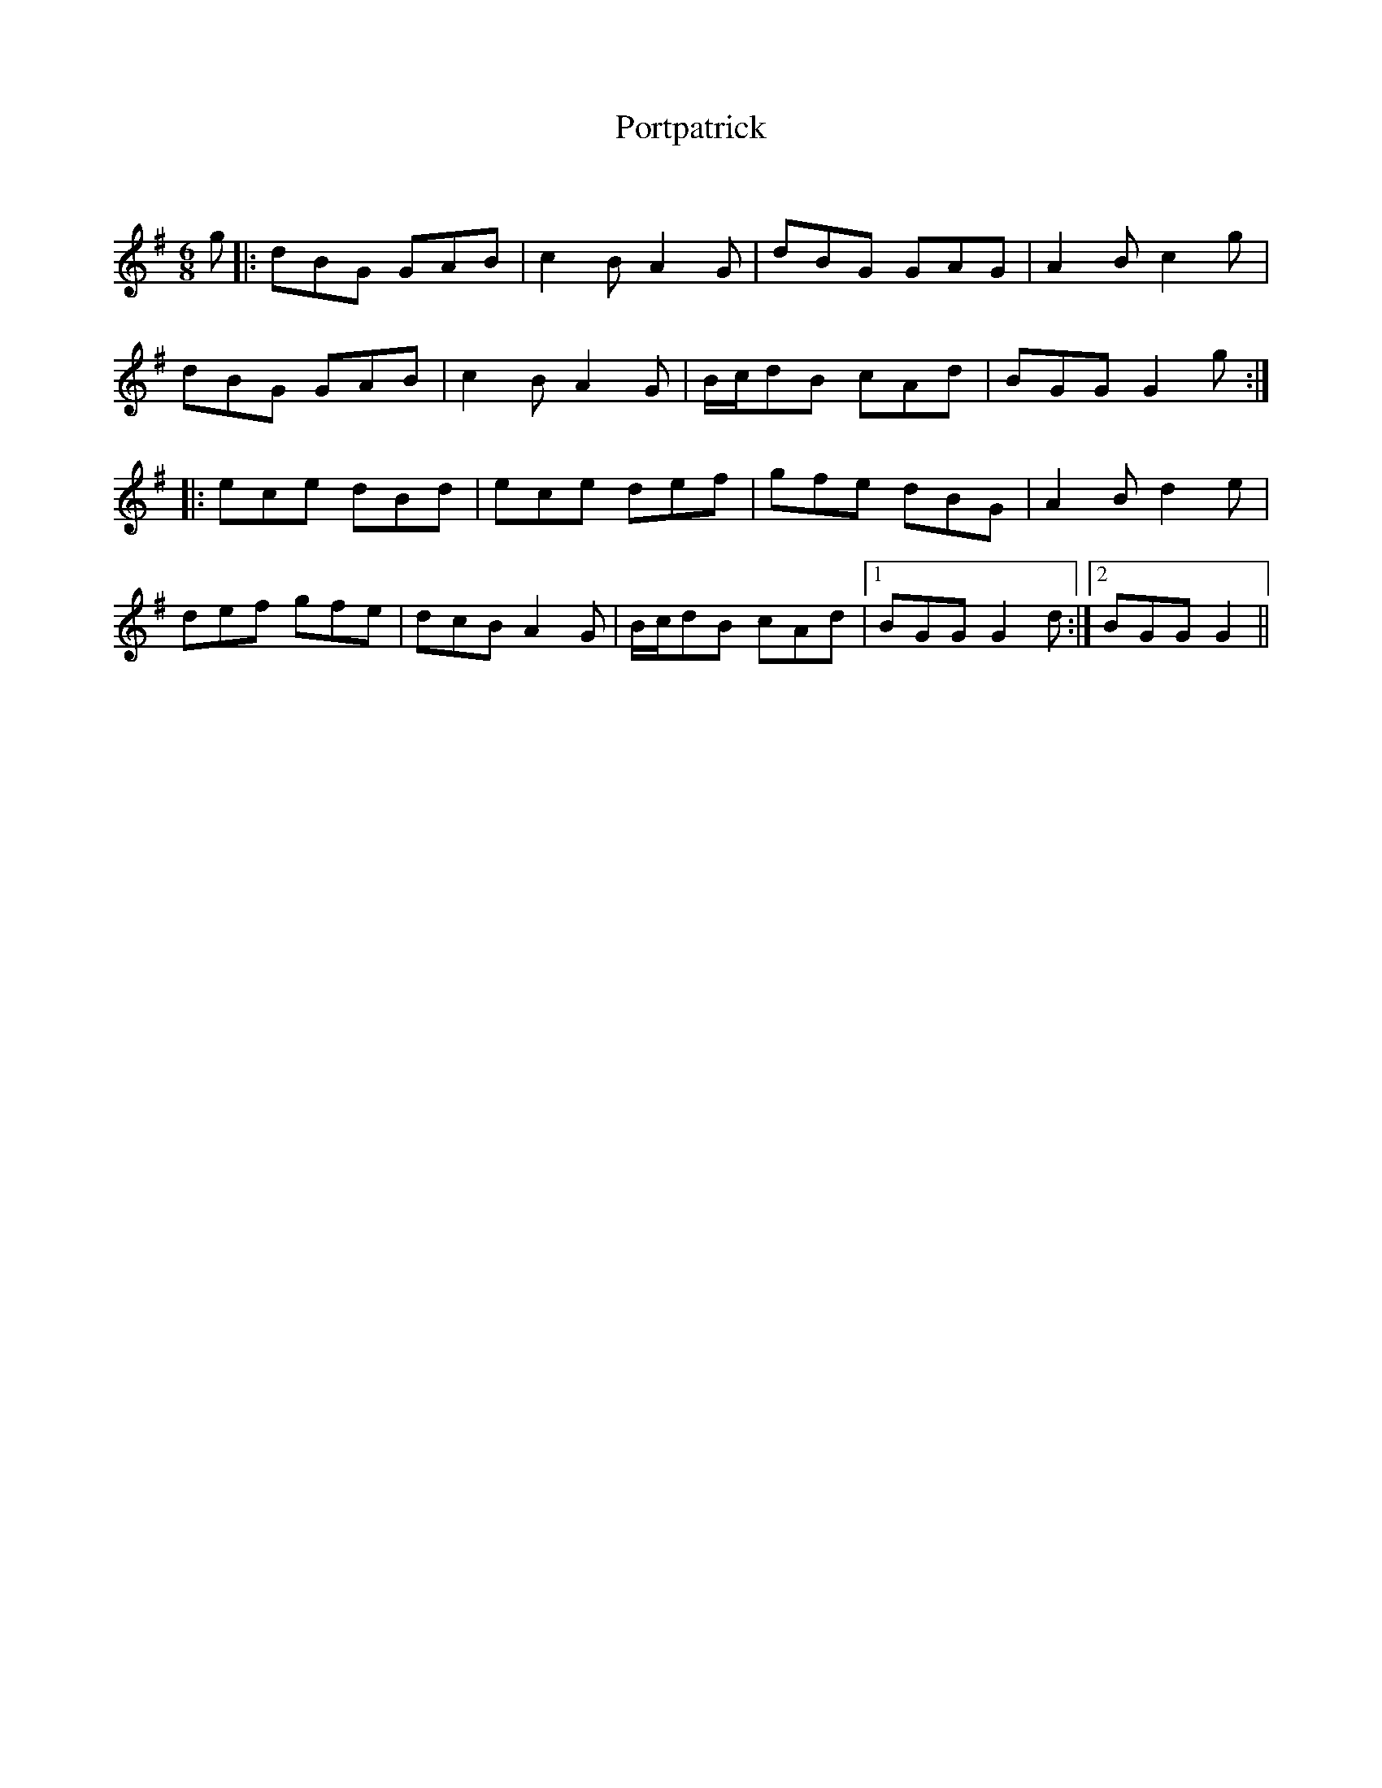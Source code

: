 X:1
T: Portpatrick
C:
R:Jig
Q:180
K:G
M:6/8
L:1/16
g2|:d2B2G2 G2A2B2|c4B2 A4G2|d2B2G2 G2A2G2|A4B2 c4g2|
d2B2G2 G2A2B2|c4B2 A4G2|Bcd2B2 c2A2d2|B2G2G2 G4g2:|
|:e2c2e2 d2B2d2|e2c2e2 d2e2f2|g2f2e2 d2B2G2|A4B2 d4e2|
d2e2f2 g2f2e2|d2c2B2 A4G2|Bcd2B2 c2A2d2|1B2G2G2 G4d2:|2B2G2G2 G4||
